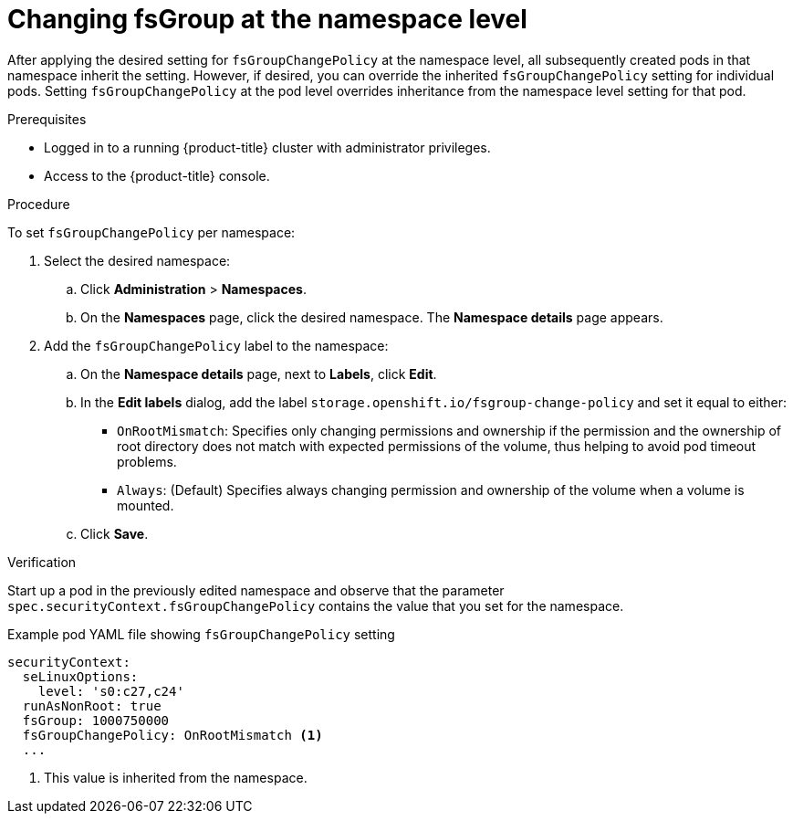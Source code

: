 // Module included in the following assemblies:
//
// * storage/understanding-persistent-storage.adoc
//* microshift_storage/understanding-persistent-storage-microshift.adoc

:_mod-docs-content-type: PROCEDURE
[id="using_fsGroup_namespace_{context}"]
= Changing fsGroup at the namespace level

After applying the desired setting for `fsGroupChangePolicy` at the namespace level, all subsequently created pods in that namespace inherit the setting. However, if desired, you can override the inherited `fsGroupChangePolicy` setting for individual pods. Setting `fsGroupChangePolicy` at the pod level overrides inheritance from the namespace level setting for that pod.

.Prerequisites

* Logged in to a running {product-title} cluster with administrator privileges.

* Access to the {product-title} console.

.Procedure

To set `fsGroupChangePolicy` per namespace:

. Select the desired namespace:

.. Click *Administration* > *Namespaces*. 

.. On the *Namespaces* page, click the desired namespace. The *Namespace details* page appears.

. Add the `fsGroupChangePolicy` label to the namespace:

.. On the *Namespace details* page, next to *Labels*, click *Edit*.

.. In the *Edit labels* dialog, add the label `storage.openshift.io/fsgroup-change-policy` and set it equal to either:
+
* `OnRootMismatch`: Specifies only changing permissions and ownership if the permission and the ownership of root directory does not match with expected permissions of the volume, thus helping to avoid pod timeout problems.
* `Always`: (Default) Specifies always changing permission and ownership of the volume when a volume is mounted.

.. Click *Save*.

.Verification
Start up a pod in the previously edited namespace and observe that the parameter `spec.securityContext.fsGroupChangePolicy` contains the value that you set for the namespace.

.Example pod YAML file showing `fsGroupChangePolicy` setting
[source,yaml]
----
securityContext:
  seLinuxOptions:
    level: 's0:c27,c24'
  runAsNonRoot: true
  fsGroup: 1000750000
  fsGroupChangePolicy: OnRootMismatch <1>
  ...
----
<1> This value is inherited from the namespace. 

